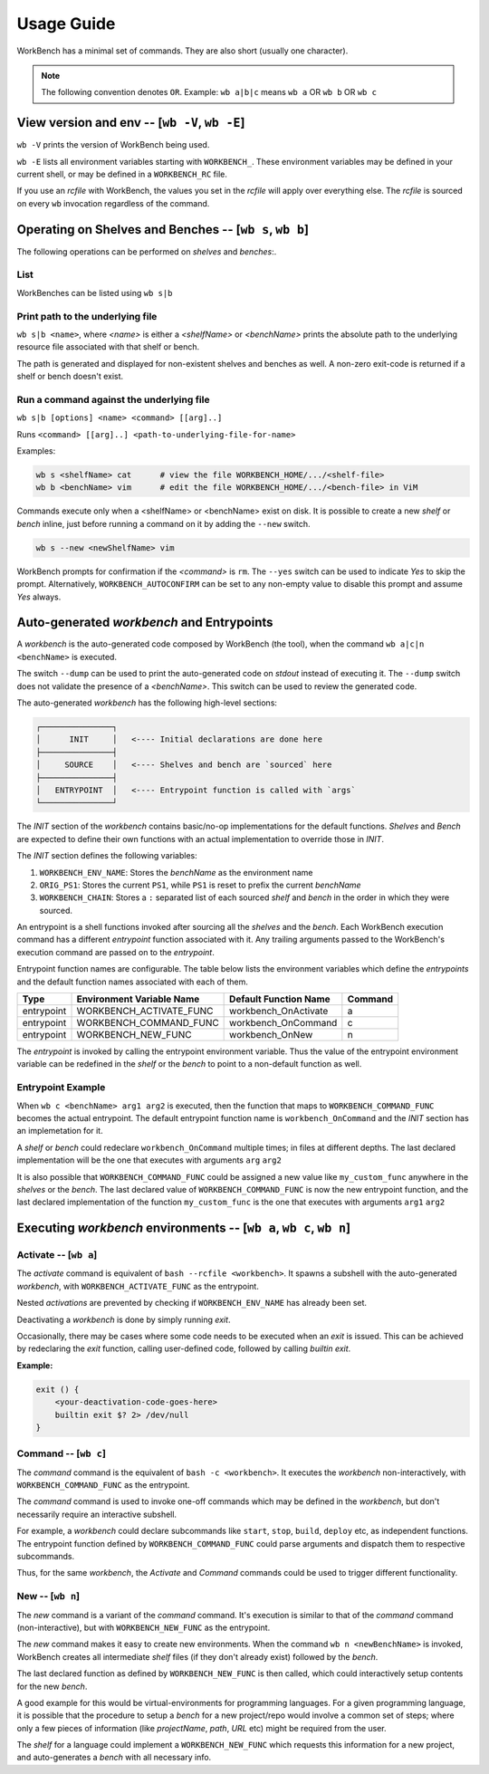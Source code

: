 Usage Guide
===========


WorkBench has a minimal set of commands. They are also short (usually one
character).

.. note::
    The following convention denotes ``OR``.
    Example: ``wb a|b|c`` means ``wb a`` OR ``wb b`` OR ``wb c``


View version and env -- [``wb -V``, ``wb -E``]
~~~~~~~~~~~~~~~~~~~~~~~~~~~~~~~~~~~~~~~~~~~~~~

``wb -V`` prints the version of WorkBench being used.

``wb -E`` lists all environment variables starting with ``WORKBENCH_``.
These environment variables may be defined in your current shell, or
may be defined in a ``WORKBENCH_RC`` file.

If you use an `rcfile` with WorkBench, the values you set in the `rcfile`
will apply over everything else. The `rcfile` is sourced on every ``wb``
invocation regardless of the command.


Operating on Shelves and Benches -- [``wb s``, ``wb b``]
~~~~~~~~~~~~~~~~~~~~~~~~~~~~~~~~~~~~~~~~~~~~~~~~~~~~~~~~

The following operations can be performed on `shelves` and `benches`:.

List
----

WorkBenches can be listed using ``wb s|b``


Print path to the underlying file
---------------------------------

``wb s|b <name>``, where `<name>` is either a `<shelfName>` or `<benchName>`
prints the absolute path to the underlying resource file associated with
that shelf or bench.

The path is generated and displayed for non-existent shelves and benches as
well. A non-zero exit-code is returned if a shelf or bench doesn't exist.


Run a command against the underlying file
-----------------------------------------

``wb s|b [options] <name> <command> [[arg]..]``

Runs ``<command> [[arg]..] <path-to-underlying-file-for-name>``

Examples:

.. code::

    wb s <shelfName> cat      # view the file WORKBENCH_HOME/.../<shelf-file>
    wb b <benchName> vim      # edit the file WORKBENCH_HOME/.../<bench-file> in ViM


Commands execute only when a <shelfName> or <benchName> exist on disk.
It is possible to create a new `shelf` or `bench` inline, just before
running a command on it by adding the ``--new`` switch.

.. code::

    wb s --new <newShelfName> vim

WorkBench prompts for confirmation if the `<command>` is ``rm``. The
``--yes`` switch can be used to indicate `Yes` to skip the prompt. Alternatively,
``WORKBENCH_AUTOCONFIRM`` can be set to any non-empty value to disable
this prompt and assume `Yes` always.


Auto-generated `workbench` and Entrypoints
~~~~~~~~~~~~~~~~~~~~~~~~~~~~~~~~~~~~~~~~~~


A `workbench` is the auto-generated code composed by WorkBench (the tool),
when the command ``wb a|c|n <benchName>`` is executed.

The switch ``--dump`` can be used to print the auto-generated code on `stdout`
instead of executing it. The ``--dump`` switch does not validate the presence
of a `<benchName>`. This switch can be used to review the generated code.

The auto-generated `workbench` has the following high-level sections:

.. code::

    ┌───────────────┐
    │      INIT     │   <---- Initial declarations are done here
    ├───────────────┤
    │     SOURCE    │   <---- Shelves and bench are `sourced` here
    ├───────────────┤
    │   ENTRYPOINT  │   <---- Entrypoint function is called with `args`
    └───────────────┘

The `INIT` section of the `workbench` contains basic/no-op implementations
for the default functions. `Shelves` and `Bench` are expected to define their
own functions with an actual implementation to override those in `INIT`.

The `INIT` section defines the following variables:

1. ``WORKBENCH_ENV_NAME``: Stores the `benchName` as the environment name
2. ``ORIG_PS1``: Stores the current ``PS1``, while ``PS1`` is reset to
   prefix the current `benchName`
3. ``WORKBENCH_CHAIN``: Stores a ``:`` separated list of each sourced `shelf`
   and `bench` in the order in which they were sourced.

An entrypoint is a shell functions invoked after sourcing all the `shelves`
and the `bench`. Each WorkBench execution command has a different
`entrypoint` function associated with it. Any trailing arguments passed
to the WorkBench's execution command are passed on to the `entrypoint`.

Entrypoint function names are configurable. The table below lists the
environment variables which define the `entrypoints` and the default
function names associated with each of them.

+------------+---------------------------+------------------------+---------+
| Type       | Environment Variable Name | Default Function Name  | Command |
+============+===========================+========================+=========+
| entrypoint | WORKBENCH_ACTIVATE_FUNC   | workbench_OnActivate   | a       |
+------------+---------------------------+------------------------+---------+
| entrypoint | WORKBENCH_COMMAND_FUNC    | workbench_OnCommand    | c       |
+------------+---------------------------+------------------------+---------+
| entrypoint | WORKBENCH_NEW_FUNC        | workbench_OnNew        | n       |
+------------+---------------------------+------------------------+---------+

The `entrypoint` is invoked by calling the entrypoint environment variable.
Thus the value of the entrypoint environment variable can be redefined in
the `shelf` or the `bench` to point to a non-default function as well.

Entrypoint Example
------------------

When ``wb c <benchName> arg1 arg2`` is executed, then the function that
maps to ``WORKBENCH_COMMAND_FUNC`` becomes the actual entrypoint.
The default entrypoint function name is ``workbench_OnCommand`` and the
`INIT` section has an implemetation for it.

A `shelf` or `bench` could redeclare ``workbench_OnCommand`` multiple times;
in files at different depths. The last declared implementation will be the one
that executes with arguments ``arg`` ``arg2``

It is also possible that ``WORKBENCH_COMMAND_FUNC`` could be assigned a new
value like ``my_custom_func`` anywhere in the `shelves` or the `bench`.
The last declared value of ``WORKBENCH_COMMAND_FUNC`` is now the new
entrypoint function, and the last declared implementation of the
function ``my_custom_func`` is the one that executes with
arguments ``arg1`` ``arg2``


Executing `workbench` environments -- [``wb a``, ``wb c``, ``wb n``]
~~~~~~~~~~~~~~~~~~~~~~~~~~~~~~~~~~~~~~~~~~~~~~~~~~~~~~~~~~~~~~~~~~~~


Activate -- [``wb a``]
----------------------

The `activate` command is equivalent of ``bash --rcfile <workbench>``. It
spawns a subshell with the auto-generated `workbench`, with
``WORKBENCH_ACTIVATE_FUNC`` as the entrypoint.

Nested `activations` are prevented by checking if ``WORKBENCH_ENV_NAME`` has
already been set.

Deactivating a `workbench` is done by simply running `exit`.

Occasionally, there may be cases where some code needs to be executed when
an `exit` is issued. This can be achieved by redeclaring the `exit` function,
calling user-defined code, followed by calling `builtin exit`.

**Example:**

.. code::

    exit () {
        <your-deactivation-code-goes-here>
        builtin exit $? 2> /dev/null
    }


Command -- [``wb c``]
---------------------

The `command` command is the equivalent of ``bash -c <workbench>``. It
executes the `workbench` non-interactively, with ``WORKBENCH_COMMAND_FUNC``
as the entrypoint.

The `command` command is used to invoke one-off commands which may be defined
in the `workbench`, but don't necessarily require an interactive subshell.

For example, a `workbench` could declare subcommands like ``start``, ``stop``,
``build``, ``deploy`` etc, as independent functions. The entrypoint function
defined by ``WORKBENCH_COMMAND_FUNC`` could parse arguments and dispatch them
to respective subcommands.

Thus, for the same `workbench`, the `Activate` and `Command` commands could be
used to trigger different functionality.


New -- [``wb n``]
-----------------

The `new` command is a variant of the `command` command. It's execution is
similar to that of the `command` command (non-interactive), but with
``WORKBENCH_NEW_FUNC`` as the entrypoint.

The `new` command makes it easy to create new environments. When the command
``wb n <newBenchName>`` is invoked, WorkBench creates all intermediate
`shelf` files (if they don't already exist) followed by the `bench`.

The last declared function as defined by ``WORKBENCH_NEW_FUNC`` is then
called, which could interactively setup contents for the new `bench`.

A good example for this would be virtual-environments for programming
languages. For a given programming language, it is possible that the
procedure to setup a `bench` for a new project/repo would involve a
common set of steps; where only a few pieces of information (like
`projectName`, `path`, `URL` etc) might be required from the user.

The `shelf` for a language could implement a ``WORKBENCH_NEW_FUNC`` which
requests this information for a new project, and auto-generates a `bench`
with all necessary info.
